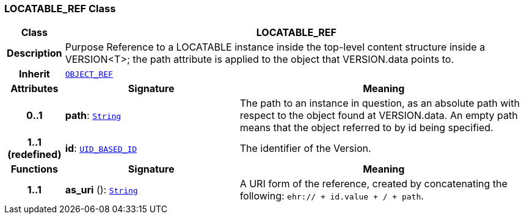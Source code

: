 === LOCATABLE_REF Class

[cols="^1,3,5"]
|===
h|*Class*
2+^h|*LOCATABLE_REF*

h|*Description*
2+a|Purpose Reference to a LOCATABLE instance inside the top-level content structure inside a VERSION<T>; the path attribute is applied to the object that VERSION.data points to.

h|*Inherit*
2+|`<<_object_ref_class,OBJECT_REF>>`

h|*Attributes*
^h|*Signature*
^h|*Meaning*

h|*0..1*
|*path*: `link:/releases/BASE/{base_release}/foundation_types.html#_string_class[String^]`
a|The path to an instance in question, as an absolute path with respect to the object found at VERSION.data. An empty path means that the object referred to by id being specified.

h|*1..1 +
(redefined)*
|*id*: `<<_uid_based_id_class,UID_BASED_ID>>`
a|The identifier of the Version.
h|*Functions*
^h|*Signature*
^h|*Meaning*

h|*1..1*
|*as_uri* (): `link:/releases/BASE/{base_release}/foundation_types.html#_string_class[String^]`
a|A URI form of the reference, created by concatenating the following: `ehr://  + id.value +  /  + path`.
|===

